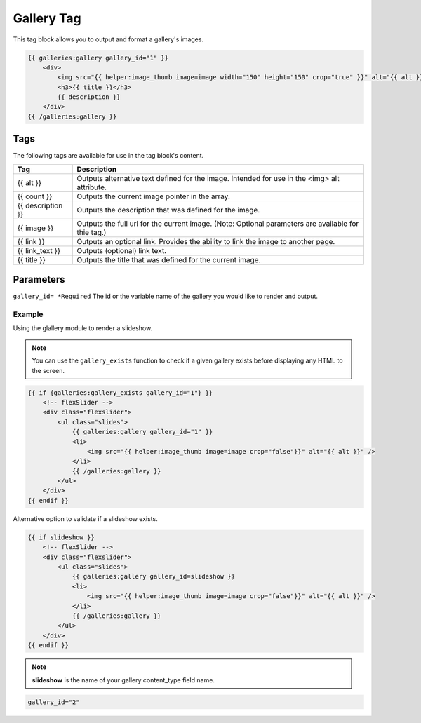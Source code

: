 
Gallery Tag
===========

This tag block allows you to output and format a gallery's images.

.. code-block:: html
    
    {{ galleries:gallery gallery_id="1" }}    
        <div>
            <img src="{{ helper:image_thumb image=image width="150" height="150" crop="true" }}" alt="{{ alt }}" />
            <h3>{{ title }}</h3>
            {{ description }}
        </div>
    {{ /galleries:gallery }}

Tags
######

The following tags are available for use in the tag block's content.

+-------------------+----------------------------------------------------------+
| Tag               | Description                                              |
+===================+==========================================================+
| {{ alt }}         | Outputs alternative text defined for the image. Intended |
|                   | for use in the <img> alt attribute.                      |
+-------------------+----------------------------------------------------------+
| {{ count }}       | Outputs the current image pointer in the array.          |
+-------------------+----------------------------------------------------------+
| {{ description }} | Outputs the description that was defined for the image.  |
+-------------------+----------------------------------------------------------+
| {{ image }}       | Outputs the full url for the current image. (Note:       |
|                   | Optional parameters are available for thie tag.)         |
+-------------------+----------------------------------------------------------+
| {{ link }}        | Outputs an optional link. Provides the ability to link   |
|                   | the image to another page.                               |
+-------------------+----------------------------------------------------------+
| {{ link_text }}   | Outputs (optional) link text.                            |
+-------------------+----------------------------------------------------------+
| {{ title }}       | Outputs the title that was defined for the current image.|
+-------------------+----------------------------------------------------------+

Parameters
##########

``gallery_id= *Required`` The id or the variable name of the gallery you would like to render and output. 

Example
*******

Using the glallery module to render a slideshow.

.. note:: You can use the ``gallery_exists`` function to check if a given gallery exists before displaying any HTML to the screen. 

.. code-block:: html
    
    {{ if {galleries:gallery_exists gallery_id="1"} }}
        <!-- flexSlider -->
        <div class="flexslider">
            <ul class="slides">
                {{ galleries:gallery gallery_id="1" }}
                <li>
                    <img src="{{ helper:image_thumb image=image crop="false"}}" alt="{{ alt }}" />
                </li>
                {{ /galleries:gallery }}
            </ul>
        </div>
    {{ endif }}

Alternative option to validate if a slideshow exists. 
    
.. code-block:: html

    {{ if slideshow }}
        <!-- flexSlider -->
        <div class="flexslider">
            <ul class="slides">
                {{ galleries:gallery gallery_id=slideshow }}
                <li>
                    <img src="{{ helper:image_thumb image=image crop="false"}}" alt="{{ alt }}" />
                </li>
                {{ /galleries:gallery }}
            </ul>
        </div>
    {{ endif }}
    
.. note:: **slideshow** is the name of your gallery content_type field name.

.. code-block:: php 

    gallery_id="2"